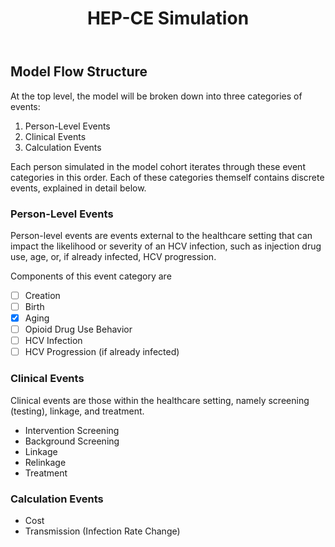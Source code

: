 #+TITLE: HEP-CE Simulation

** Model Flow Structure
At the top level, the model will be broken down into three categories of events:

1. Person-Level Events
2. Clinical Events
3. Calculation Events

Each person simulated in the model cohort iterates through these event categories in this order.
Each of these categories themself contains discrete events, explained in detail below.

*** Person-Level Events
Person-level events are events external to the healthcare setting that can impact the likelihood or severity of an HCV infection, such as injection drug use, age, or, if already infected, HCV progression.

Components of this event category are

- [ ] Creation
- [ ] Birth
- [X] Aging
- [ ] Opioid Drug Use Behavior
- [ ] HCV Infection
- [ ] HCV Progression (if already infected)

*** Clinical Events
Clinical events are those within the healthcare setting, namely screening (testing), linkage, and treatment.

- Intervention Screening
- Background Screening
- Linkage
- Relinkage
- Treatment

*** Calculation Events

- Cost
- Transmission (Infection Rate Change)
